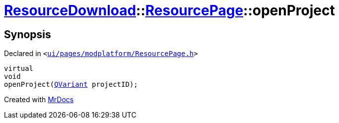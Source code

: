 [#ResourceDownload-ResourcePage-openProject]
= xref:ResourceDownload.adoc[ResourceDownload]::xref:ResourceDownload/ResourcePage.adoc[ResourcePage]::openProject
:relfileprefix: ../../
:mrdocs:


== Synopsis

Declared in `&lt;https://github.com/PrismLauncher/PrismLauncher/blob/develop/launcher/ui/pages/modplatform/ResourcePage.h#L86[ui&sol;pages&sol;modplatform&sol;ResourcePage&period;h]&gt;`

[source,cpp,subs="verbatim,replacements,macros,-callouts"]
----
virtual
void
openProject(xref:QVariant.adoc[QVariant] projectID);
----



[.small]#Created with https://www.mrdocs.com[MrDocs]#
